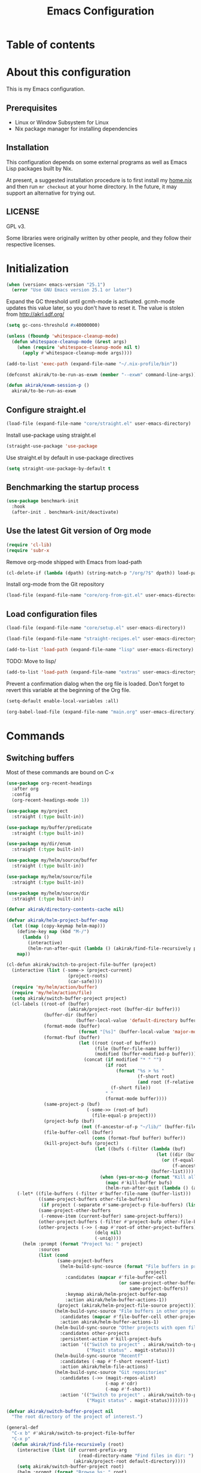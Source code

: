 #+title: Emacs Configuration
* Table of contents
:PROPERTIES:
:TOC: siblings
:END:
*  About this configuration
This is my Emacs configuration.

**  Prerequisites
- Linux or Window Subsystem for Linux
- Nix package manager for installing dependencies


**  Installation
This configuration depends on some external programs as well as Emacs
Lisp packages built by Nix.

At present, a suggested installation procedure is to first install my [[https://github.com/akirak/home.nix][home.nix]] and then run =mr checkout= at your home directory.
In the future, it may support an alternative for trying out.


**  LICENSE
GPL v3.

Some libraries were originally written by other people, and they follow their respective licenses.


*  Initialization
#+begin_src emacs-lisp
(when (version< emacs-version "25.1")
  (error "Use GNU Emacs version 25.1 or later")
#+end_src

Expand the GC threshold until gcmh-mode is activated.
gcmh-mode updates this value later, so you don't have to reset it.
The value is stolen from http://akrl.sdf.org/

#+begin_src emacs-lisp
(setq gc-cons-threshold #x40000000)

(unless (fboundp 'whitespace-cleanup-mode)
  (defun whitespace-cleanup-mode (&rest args)
    (when (require 'whitespace-cleanup-mode nil t)
      (apply #'whitespace-cleanup-mode args))))

(add-to-list 'exec-path (expand-file-name "~/.nix-profile/bin"))

(defconst akirak/to-be-run-as-exwm (member "--exwm" command-line-args))

(defun akirak/exwm-session-p ()
  akirak/to-be-run-as-exwm
#+end_src

**  Configure straight.el
#+begin_src emacs-lisp
(load-file (expand-file-name "core/straight.el" user-emacs-directory)
#+end_src

Install use-package using straight.el

#+begin_src emacs-lisp
(straight-use-package 'use-package
#+end_src

Use straight.el by default in use-package directives

#+begin_src emacs-lisp
(setq straight-use-package-by-default t
#+end_src

**  Benchmarking the startup process
#+begin_src emacs-lisp
(use-package benchmark-init
  :hook
  (after-init . benchmark-init/deactivate)
#+end_src

**  Use the latest Git version of Org mode
#+begin_src emacs-lisp
(require 'cl-lib)
(require 'subr-x
#+end_src

Remove org-mode shipped with Emacs from load-path

#+begin_src emacs-lisp
(cl-delete-if (lambda (dpath) (string-match-p "/org/?$" dpath)) load-path
#+end_src

Install org-mode from the Git repository

#+begin_src emacs-lisp
(load-file (expand-file-name "core/org-from-git.el" user-emacs-directory)
#+end_src

**  Load configuration files
#+begin_src emacs-lisp
(load-file (expand-file-name "core/setup.el" user-emacs-directory))

(load-file (expand-file-name "straight-recipes.el" user-emacs-directory))

(add-to-list 'load-path (expand-file-name "lisp" user-emacs-directory)
#+end_src

TODO: Move to lisp/

#+begin_src emacs-lisp
(add-to-list 'load-path (expand-file-name "extras" user-emacs-directory)
#+end_src

Prevent a confirmation dialog when the org file is loaded.
Don't forget to revert this variable at the beginning of the Org file.

#+begin_src emacs-lisp
(setq-default enable-local-variables :all)

(org-babel-load-file (expand-file-name "main.org" user-emacs-directory)
#+end_src

*  Commands
**  Switching buffers
Most of these commands are bound on C-x


#+begin_src emacs-lisp
(use-package org-recent-headings
  :after org
  :config
  (org-recent-headings-mode 1))

(use-package my/project
  :straight (:type built-in))

(use-package my/buffer/predicate
  :straight (:type built-in))

(use-package my/dir/enum
  :straight (:type built-in))

(use-package my/helm/source/buffer
  :straight (:type built-in))

(use-package my/helm/source/file
  :straight (:type built-in))

(use-package my/helm/source/dir
  :straight (:type built-in))

(defvar akirak/directory-contents-cache nil)

(defvar akirak/helm-project-buffer-map
  (let ((map (copy-keymap helm-map)))
    (define-key map (kbd "M-/")
      (lambda ()
        (interactive)
        (helm-run-after-quit (lambda () (akirak/find-file-recursively project)))))
    map))

(cl-defun akirak/switch-to-project-file-buffer (project)
  (interactive (list (-some-> (project-current)
                       (project-roots)
                       (car-safe))))
  (require 'my/helm/action/buffer)
  (require 'my/helm/action/file)
  (setq akirak/switch-buffer-project project)
  (cl-labels ((root-of (buffer)
                       (akirak/project-root (buffer-dir buffer)))
              (buffer-dir (buffer)
                          (buffer-local-value 'default-directory buffer))
              (format-mode (buffer)
                           (format "[%s]" (buffer-local-value 'major-mode buffer)))
              (format-fbuf (buffer)
                           (let ((root (root-of buffer))
                                 (file (buffer-file-name buffer))
                                 (modified (buffer-modified-p buffer)))
                             (concat (if modified "* " "")
                                     (if root
                                         (format "%s > %s "
                                                 (f-short root)
                                                 (and root (f-relative file root)))
                                       (f-short file))
                                     " "
                                     (format-mode buffer))))
              (same-project-p (buf)
                              (-some->> (root-of buf)
                                (file-equal-p project)))
              (project-bufp (buf)
                            (not (f-ancestor-of-p "~/lib/" (buffer-file-name buf))))
              (file-buffer-cell (buffer)
                                (cons (format-fbuf buffer) buffer))
              (kill-project-bufs (project)
                                 (let ((bufs (-filter (lambda (buf)
                                                        (let ((dir (buffer-dir buf)))
                                                          (or (f-equal-p dir project)
                                                              (f-ancestor-of-p project dir))))
                                                      (buffer-list))))
                                   (when (yes-or-no-p (format "Kill all buffers in %s" project))
                                     (mapc #'kill-buffer bufs)
                                     (helm-run-after-quit (lambda () (akirak/switch-to-project-file-buffer project)))))))
    (-let* ((file-buffers (-filter #'buffer-file-name (buffer-list)))
            ((same-project-buffers other-file-buffers)
             (if project (-separate #'same-project-p file-buffers) (list nil file-buffers)))
            (same-project-other-buffers
             (-remove-item (current-buffer) same-project-buffers))
            (other-project-buffers (-filter #'project-bufp other-file-buffers))
            (other-projects (->> (-map #'root-of other-project-buffers)
                                 (delq nil)
                                 (-uniq))))
      (helm :prompt (format "Project %s: " project)
            :sources
            (list (cond
                   (same-project-buffers
                    (helm-build-sync-source (format "File buffers in project %s"
                                                    project)
                      :candidates (mapcar #'file-buffer-cell
                                          (or same-project-other-buffers
                                              same-project-buffers))
                      :keymap akirak/helm-project-buffer-map
                      :action akirak/helm-buffer-actions-1))
                   (project (akirak/helm-project-file-source project)))
                  (helm-build-sync-source "File buffers in other projects"
                    :candidates (mapcar #'file-buffer-cell other-project-buffers)
                    :action akirak/helm-buffer-actions-1)
                  (helm-build-sync-source "Other projects with open file buffers"
                    :candidates other-projects
                    :persistent-action #'kill-project-bufs
                    :action '(("Switch to project" . akirak/switch-to-project-file-buffer)
                              ("Magit status" . magit-status)))
                  (helm-build-sync-source "Recentf"
                    :candidates (-map #'f-short recentf-list)
                    :action akirak/helm-file-actions)
                  (helm-build-sync-source "Git repositories"
                    :candidates (->> (magit-repos-alist)
                                     (-map #'cdr)
                                     (-map #'f-short))
                    :action '(("Switch to project" . akirak/switch-to-project-file-buffer)
                              ("Magit status" . magit-status))))))))

(defvar akirak/switch-buffer-project nil
  "The root directory of the project of interest.")

(general-def
  "C-x b" #'akirak/switch-to-project-file-buffer
  "C-x p"
  (defun akirak/find-file-recursively (root)
    (interactive (list (if current-prefix-arg
                           (read-directory-name "Find files in dir: ")
                         (akirak/project-root default-directory))))
    (setq akirak/switch-buffer-project root)
    (helm :prompt (format "Browse %s: " root)
          :sources (list (akirak/helm-project-file-source root))))
  "C-x d"
  (defun akirak/switch-to-dired-buffer ()
    (interactive)
    (require 'my/helm/source/buffer)
    (require 'my/helm/source/dir)
    (require 'my/helm/source/bookmark)
    (pcase current-prefix-arg
      ('(16) (helm :prompt "Git repositories: "
                   :sources akirak/helm-magic-list-repos-source))
      ('(4)
       (if-let (root (akirak/project-root default-directory))
           (helm :prompt "Project: "
                 :sources
                 (akirak/helm-project-root-and-ancestors-source root))
         (error "Not implemented for outside of a project")))
      ('()
       (helm :prompt "Switch to a dired buffer: "
             :sources
             (list (akirak/helm-dired-buffer-source)
                   akirak/helm-open-buffer-directories-source
                   akirak/helm-directory-bookmark-source)))))
  "C-x j"
  (defun akirak/switch-to-org-buffer ()
    (interactive)
    (require 'helm-org-ql)
    (require 'org-recent-headings)
    (require 'my/helm/source/buffer)
    (helm :prompt "Switch to Org: "
          :sources
          (list (akirak/helm-indirect-org-buffer-source)
                helm-source-org-recent-headings
                akirak/helm-source-org-starter-known-files
                helm-source-org-ql-views)))
  "C-x '"
  (defun akirak/switch-to-reference-buffer ()
    (interactive)
    (require 'my/helm/source/buffer)
    (helm :prompt "Switch to a reference buffer: "
          :sources (akirak/helm-reference-buffer-source))))

(defun akirak/switch-to-scratch-buffer ()
  (interactive)
  (require 'my/helm/source/buffer)
  (helm :prompt "Switch to a scratch/REPL buffer: "
        :sources
        (akirak/helm-scratch-buffer-source))
#+end_src

**  Editing
***  Undo and redo
You still can use the built-in undo command with C-x u

#+begin_src emacs-lisp
(use-package undo-fu
  :general
  ("C-/" #'undo-fu-only-undo
   "C-?" #'undo-fu-only-redo)
#+end_src

***  Editing source code comments in org-mode using outorg
Bind ~C-c '~ to outorg, which is the same keybinding as =org-edit-special=.

#+begin_src emacs-lisp
(use-package outorg
  :commands (outorg-edit-as-org)
  :config/el-patch
  (el-patch-defun outorg-convert-oldschool-elisp-buffer-to-outshine ()
    "Transform oldschool elisp buffer to outshine.
In `emacs-lisp-mode', transform an oldschool buffer (only
semicolons as outline-regexp) into an outshine buffer (with
outcommented org-mode headers)."
    (save-excursion
      (goto-char (point-min))
      (when (outline-on-heading-p)
        (outorg-convert-oldschool-elisp-headline-to-outshine))
      (while (not (eobp))
        (outline-next-heading)
        (outorg-convert-oldschool-elisp-headline-to-outshine)))
    (el-patch-remove (funcall 'outshine-hook-function))))
(general-def "C-c '" #'outorg-edit-as-org)
(general-def :keymaps 'outorg-edit-minor-mode-map :package 'outorg
  "C-c '" #'outorg-copy-edits-and-exit
#+end_src

